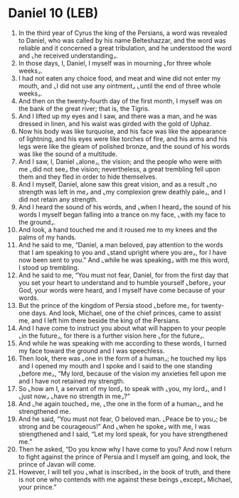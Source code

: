 * Daniel 10 (LEB)
:PROPERTIES:
:ID: LEB/27-DAN10
:END:

1. In the third year of Cyrus the king of the Persians, a word was revealed to Daniel, who was called by his name Belteshazzar, and the word was reliable and it concerned a great tribulation, and he understood the word and ⌞he received understanding⌟.
2. In those days, I, Daniel, I myself was in mourning ⌞for three whole weeks⌟.
3. I had not eaten any choice food, and meat and wine did not enter my mouth, and ⌞I did not use any ointment⌟ ⌞until the end of three whole weeks⌟.
4. And then on the twenty-fourth day of the first month, I myself was on the bank of the great river; that is, the Tigris.
5. And I lifted up my eyes and I saw, and there was a man, and he was dressed in linen, and his waist was girded with the gold of Uphaz.
6. Now his body was like turquoise, and his face was like the appearance of lightning, and his eyes were like torches of fire, and his arms and his legs were like the gleam of polished bronze, and the sound of his words was like the sound of a multitude.
7. And I saw, I, Daniel ⌞alone⌟, the vision; and the people who were with me ⌞did not see⌟ the vision; nevertheless, a great trembling fell upon them and they fled in order to hide themselves.
8. And I myself, Daniel, alone saw this great vision, and as a result ⌞no strength was left in me⌟ and ⌞my complexion grew deathly pale⌟, and I did not retain any strength.
9. And I heard the sound of his words, and ⌞when I heard⌟ the sound of his words I myself began falling into a trance on my face, ⌞with my face to the ground⌟.
10. And look, a hand touched me and it roused me to my knees and the palms of my hands.
11. And he said to me, “Daniel, a man beloved, pay attention to the words that I am speaking to you and ⌞stand upright where you are⌟, for I have now been sent to you.” And ⌞while he was speaking⌟ with me this word, I stood up trembling.
12. And he said to me, “You must not fear, Daniel, for from the first day that you set your heart to understand and to humble yourself ⌞before⌟ your God, your words were heard, and I myself have come because of your words.
13. But the prince of the kingdom of Persia stood ⌞before me⌟ for twenty-one days. And look, Michael, one of the chief princes, came to assist me, and I left him there beside the king of the Persians.
14. And I have come to instruct you about what will happen to your people ⌞in the future⌟, for there is a further vision here ⌞for the future⌟.
15. And while he was speaking with me according to these words, I turned my face toward the ground and I was speechless.
16. Then look, there was ⌞one in the form of a human⌟; he touched my lips and I opened my mouth and I spoke and I said to the one standing ⌞before me⌟, “My lord, because of the vision my anxieties fell upon me and I have not retained my strength.
17. So ⌞how am I, a servant of my lord⌟ to speak with ⌞you, my lord⌟, and I ⌞just now⌟ ⌞have no strength in me⌟?”
18. And ⌞he again touched⌟ me, ⌞the one in the form of a human⌟, and he strengthened me.
19. And he said, “You must not fear, O beloved man. ⌞Peace be to you⌟; be strong and be courageous!” And ⌞when he spoke⌟ with me, I was strengthened and I said, “Let my lord speak, for you have strengthened me.”
20. Then he asked, “Do you know why I have come to you? And now I return to fight against the prince of Persia and I myself am going, and look, the prince of Javan will come.
21. However, I will tell you ⌞what is inscribed⌟ in the book of truth, and there is not one who contends with me against these beings ⌞except⌟ Michael, your prince.”
